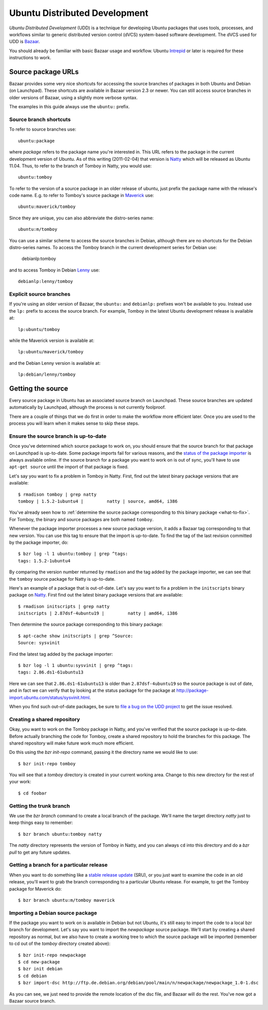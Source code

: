 ==============================
Ubuntu Distributed Development
==============================

*Ubuntu Distributed Development* (UDD) is a technique for developing Ubuntu
packages that uses tools, processes, and workflows similar to generic
distributed version control (dVCS) system-based software development.  The
dVCS used for UDD is Bazaar_.

You should already be familiar with basic Bazaar usage and workflow.  Ubuntu
Intrepid_ or later is required for these instructions to work.


Source package URLs
===================

Bazaar provides some very nice shortcuts for accessing the source branches of
packages in both Ubuntu and Debian (on Launchpad).  These shortcuts are
available in Bazaar version 2.3 or newer.  You can still access source
branches in older versions of Bazaar, using a slightly more verbose syntax.

The examples in this guide always use the ``ubuntu:`` prefix.


Source branch shortcuts
-----------------------

To refer to source branches use::

    ubuntu:package

where *package* refers to the package name you're interested in.  This URL
refers to the package in the current development version of Ubuntu.  As of
this writing (2011-02-04) that version is Natty_ which will be released as
Ubuntu 11.04.  Thus, to refer to the branch of Tomboy in Natty, you would
use::

    ubuntu:tomboy

To refer to the version of a source package in an older release of ubuntu,
just prefix the package name with the release's code name.  E.g. to refer to
Tomboy's source package in Maverick_ use::

    ubuntu:maverick/tomboy

Since they are unique, you can also abbreviate the distro-series name::

    ubuntu:m/tomboy

You can use a similar scheme to access the source branches in Debian, although
there are no shortcuts for the Debian distro-series names.  To access the
Tomboy branch in the current development series for Debian use:

    debianlp:tomboy

and to access Tomboy in Debian Lenny_ use::

    debianlp:lenny/tomboy


Explicit source branches
------------------------

If you're using an older version of Bazaar, the ``ubuntu:`` and ``debianlp:``
prefixes won't be available to you.  Instead use the ``lp:`` prefix to access
the source branch.  For example, Tomboy in the latest Ubuntu development
release is available at::

    lp:ubuntu/tomboy

while the Maverick version is available at::

    lp:ubuntu/maverick/tomboy

and the Debian Lenny version is available at::

    lp:debian/lenny/tomboy


.. _`Bazaar`: http://bazaar.canonical.com/en/
.. _`Intrepid`: https://wiki.ubuntu.com/IntrepidIbex
.. _Natty: https://wiki.ubuntu.com/NattyNarwhal
.. _Maverick: https://wiki.ubuntu.com/MaverickMeerkat
.. _Lenny: http://debian.org/releases/stable/


Getting the source
==================

Every source package in Ubuntu has an associated source branch on Launchpad.
These source branches are updated automatically by Launchpad, although the
process is not currently foolproof.

There are a couple of things that we do first in order to make the workflow
more efficient later.  Once you are used to the process you will learn when it
makes sense to skip these steps.


.. _up-to-date:

Ensure the source branch is up-to-date
--------------------------------------

Once you've determined which source package to work on, you should ensure that
the source branch for that package on Launchpad is up-to-date.  Some package
imports fail for various reasons, and the `status of the package importer`_ is
always available online.  If the source branch for a package you want to work
on is out of sync, you'll have to use ``apt-get source`` until the import of
that package is fixed.

Let's say you want to fix a problem in Tomboy in Natty.  First, find out the
latest binary package versions that are available::

    $ rmadison tomboy | grep natty
    tomboy | 1.5.2-1ubuntu4 |         natty | source, amd64, i386

You've already seen how to :ref:`determine the source package corresponding to
this binary package <what-to-fix>`.  For Tomboy, the binary and source
packages are both named ``tomboy``.

Whenever the package importer processes a new source package version, it adds
a Bazaar tag corresponding to that new version.  You can use this tag to
ensure that the import is up-to-date.  To find the tag of the last revision
committed by the package importer, do::

    $ bzr log -l 1 ubuntu:tomboy | grep ^tags:
    tags: 1.5.2-1ubuntu4

By comparing the version number returned by ``rmadison`` and the tag added by
the package importer, we can see that the ``tomboy`` source package for Natty
is up-to-date.

Here's an example of a package that is out-of-date.  Let's say you want to fix
a problem in the ``initscripts`` binary package on Natty_.  First find out the
latest binary package versions that are available::

    $ rmadison initscripts | grep natty
    initscripts | 2.87dsf-4ubuntu19 |         natty | amd64, i386

Then determine the source package corresponding to this binary package::

    $ apt-cache show initscripts | grep ^Source:
    Source: sysvinit

Find the latest tag added by the package importer::

    $ bzr log -l 1 ubuntu:sysvinit | grep ^tags:
    tags: 2.86.ds1-61ubuntu13

Here we can see that ``2.86.ds1-61ubuntu13`` is older than
``2.87dsf-4ubuntu19`` so the source package is out of date, and in fact we can
verify that by looking at the status package for the package at
http://package-import.ubuntu.com/status/sysvinit.html.

When you find such out-of-date packages, be sure to `file a bug on the UDD
project`_ to get the issue resolved.

.. _branching:

Creating a shared repository
----------------------------

Okay, you want to work on the Tomboy package in Natty, and you've verified
that the source package is up-to-date.  Before actually branching the code for
Tomboy, create a shared repository to hold the branches for this package.
The shared repository will make future work much more efficient.

Do this using the `bzr init-repo` command, passing it the directory name we
would like to use::

    $ bzr init-repo tomboy

You will see that a `tomboy` directory is created in your current working
area.  Change to this new directory for the rest of your work::

    $ cd foobar


Getting the trunk branch
------------------------

We use the `bzr branch` command to create a local branch of the package.
We'll name the target directory `natty` just to keep things easy to remember::

    $ bzr branch ubuntu:tomboy natty

The `natty` directory represents the version of Tomboy in Natty, and you can
always ``cd`` into this directory and do a `bzr pull` to get any future
updates.


Getting a branch for a particular release
-----------------------------------------

When you want to do something like a `stable release update`_ (SRU), or you
just want to examine the code in an old release, you'll want to grab the
branch corresponding to a particular Ubuntu release.  For example, to get the
Tomboy package for Maverick do::

    $ bzr branch ubuntu:m/tomboy maverick


Importing a Debian source package
---------------------------------

If the package you want to work on is available in Debian but not Ubuntu, it's
still easy to import the code to a local bzr branch for development.  Let's
say you want to import the `newpackage` source package.  We'll start by
creating a shared repository as normal, but we also have to create a working
tree to which the source package will be imported (remember to cd out of the
`tomboy` directory created above)::

    $ bzr init-repo newpackage
    $ cd new-package
    $ bzr init debian
    $ cd debian
    $ bzr import-dsc http://ftp.de.debian.org/debian/pool/main/n/newpackage/newpackage_1.0-1.dsc

As you can see, we just need to provide the remote location of the dsc file,
and Bazaar will do the rest.  You've now got a Bazaar source branch.


.. _`status of the package importer`: http://package-import.ubuntu.com/status
.. _`file a bug on the UDD project`: https://bugs.launchpad.net/udd
.. _`stable release update`: https://wiki.ubuntu.com/StableReleaseUpdates
